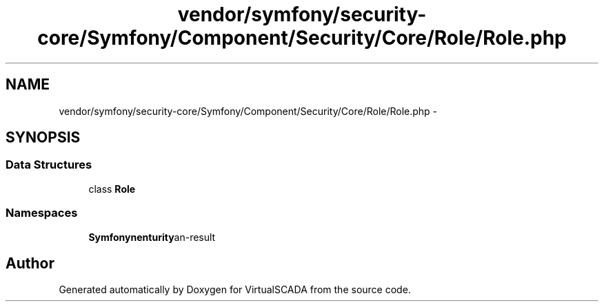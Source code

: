 .TH "vendor/symfony/security-core/Symfony/Component/Security/Core/Role/Role.php" 3 "Tue Apr 14 2015" "Version 1.0" "VirtualSCADA" \" -*- nroff -*-
.ad l
.nh
.SH NAME
vendor/symfony/security-core/Symfony/Component/Security/Core/Role/Role.php \- 
.SH SYNOPSIS
.br
.PP
.SS "Data Structures"

.in +1c
.ti -1c
.RI "class \fBRole\fP"
.br
.in -1c
.SS "Namespaces"

.in +1c
.ti -1c
.RI " \fBSymfony\\Component\\Security\\Core\\Role\fP"
.br
.in -1c
.SH "Author"
.PP 
Generated automatically by Doxygen for VirtualSCADA from the source code\&.
